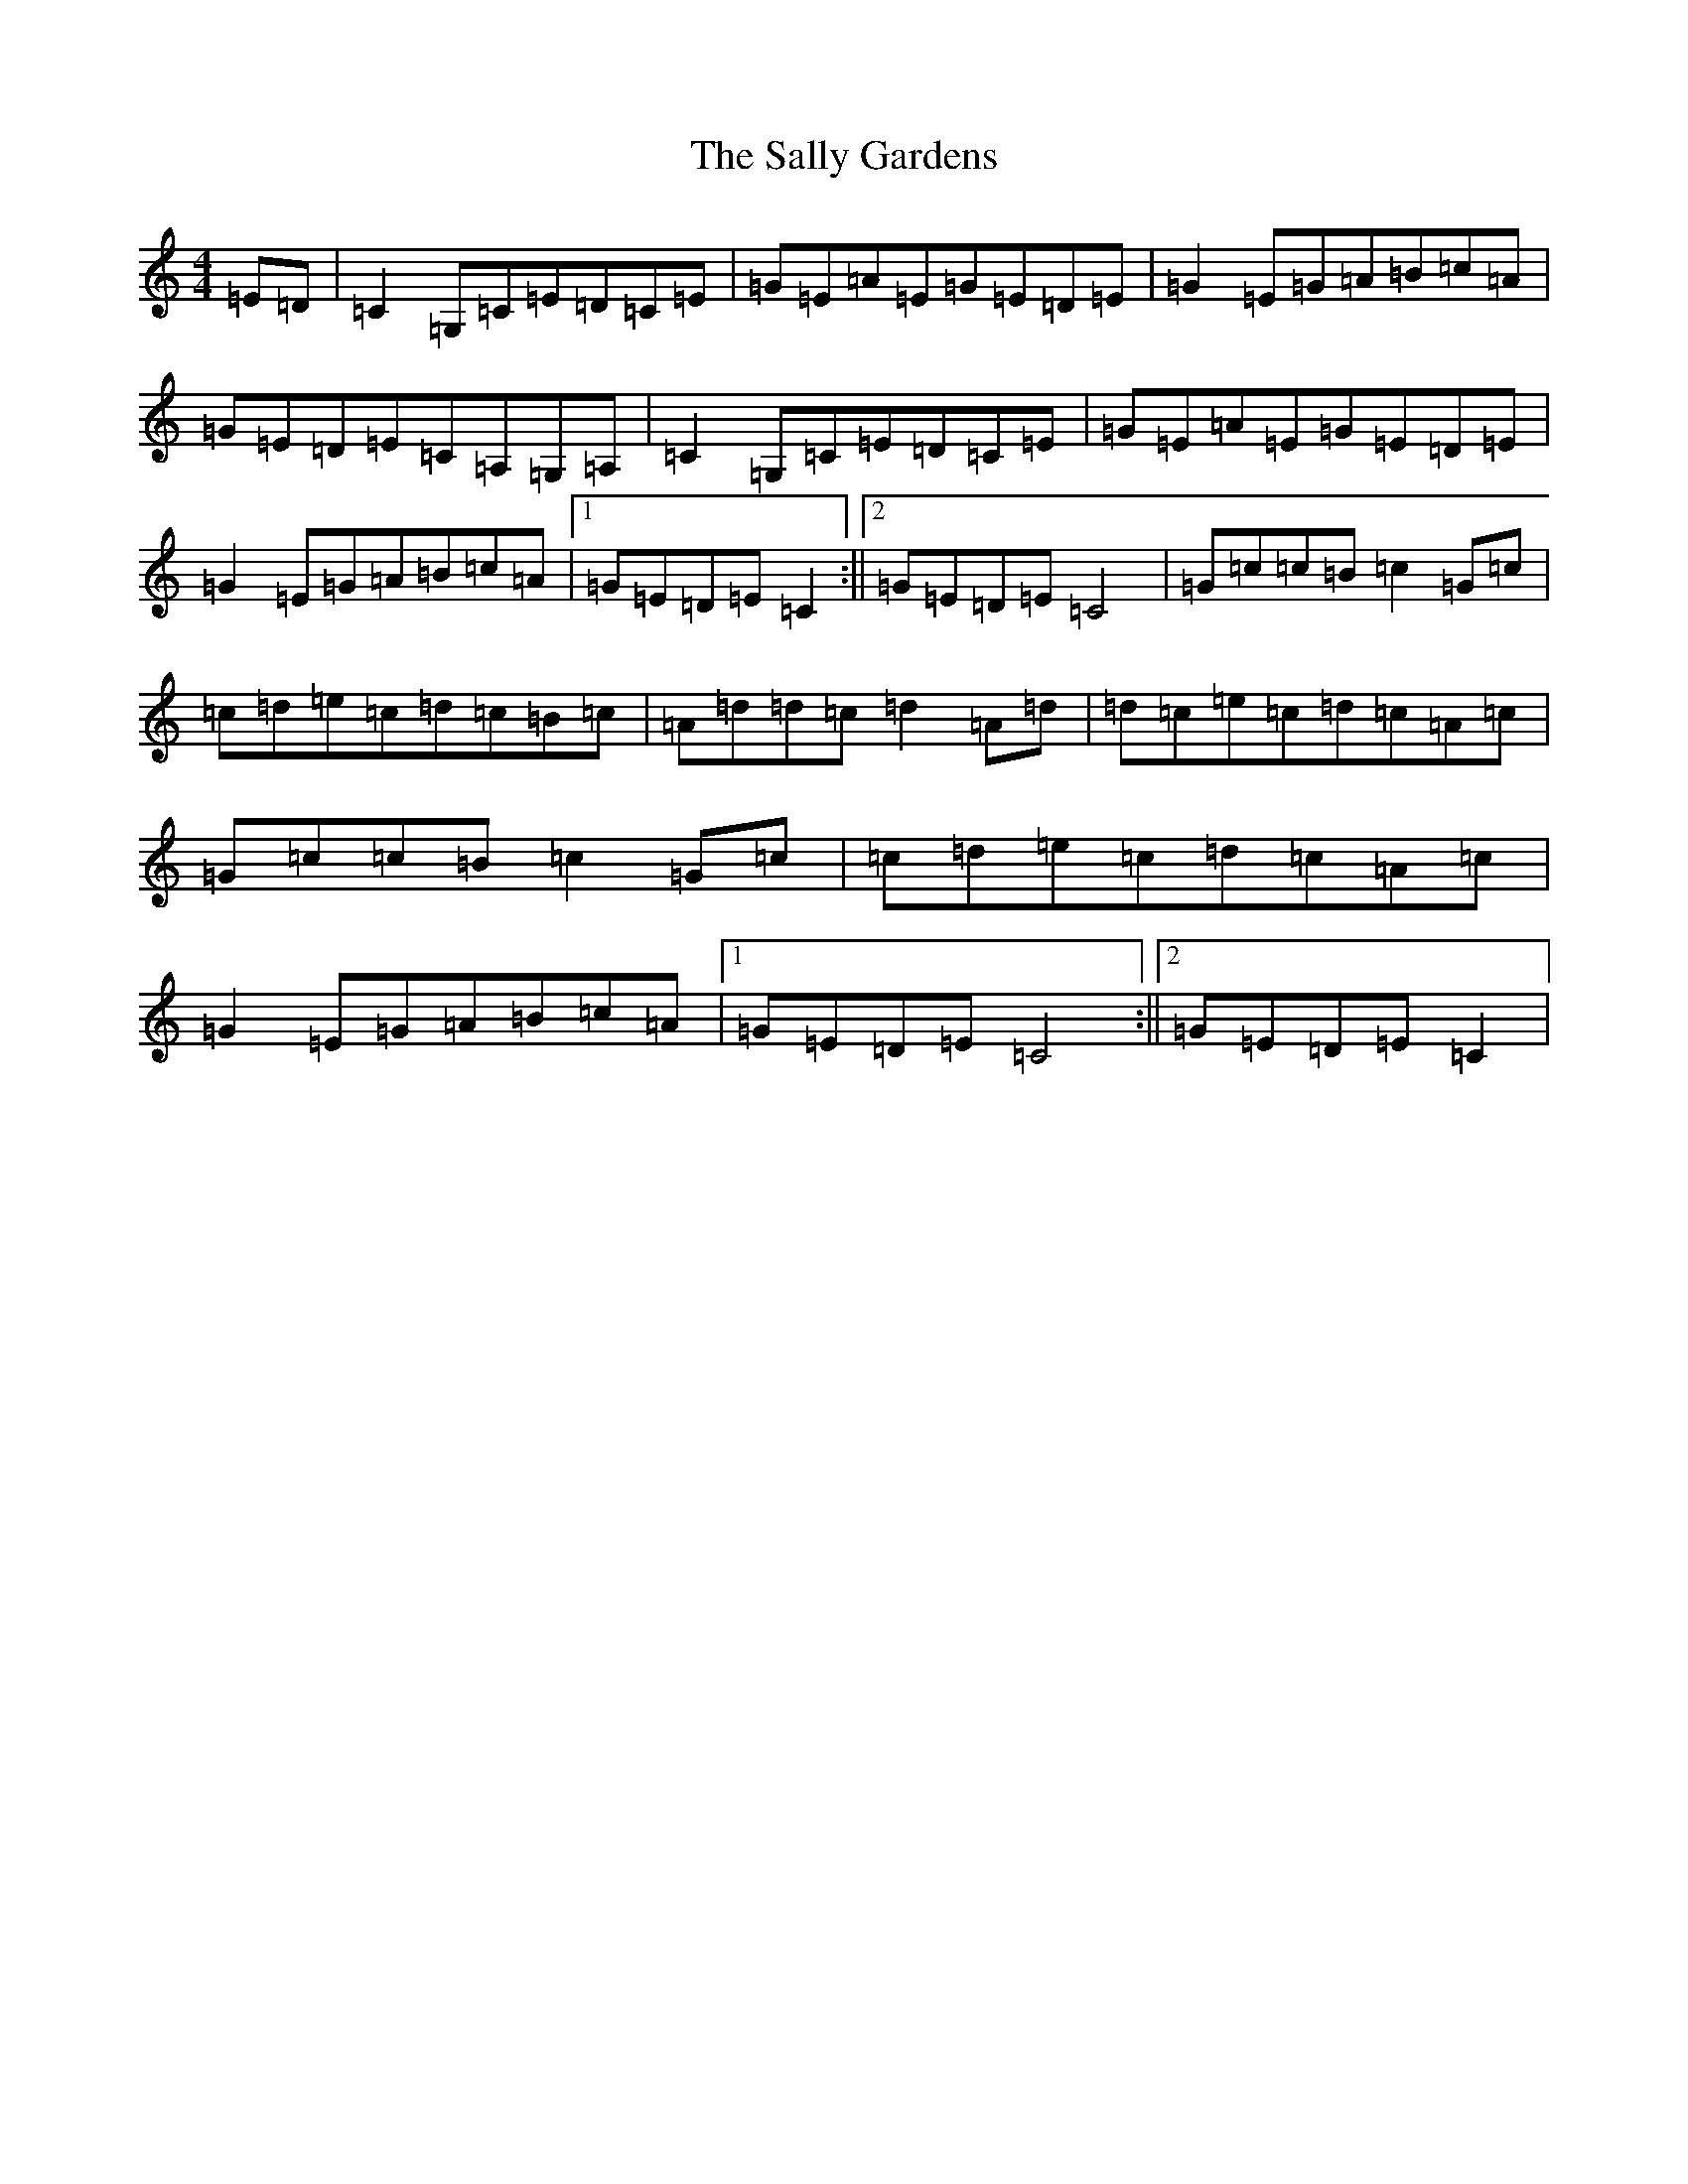 X: 18792
T: Sally Gardens, The
S: https://thesession.org/tunes/98#setting12655
Z: G Major
R: reel
M: 4/4
L: 1/8
K: C Major
=E=D|=C2=G,=C=E=D=C=E|=G=E=A=E=G=E=D=E|=G2=E=G=A=B=c=A|=G=E=D=E=C=A,=G,=A,|=C2=G,=C=E=D=C=E|=G=E=A=E=G=E=D=E|=G2=E=G=A=B=c=A|1=G=E=D=E=C2:||2=G=E=D=E=C4|=G=c=c=B=c2=G=c|=c=d=e=c=d=c=B=c|=A=d=d=c=d2=A=d|=d=c=e=c=d=c=A=c|=G=c=c=B=c2=G=c|=c=d=e=c=d=c=A=c|=G2=E=G=A=B=c=A|1=G=E=D=E=C4:||2=G=E=D=E=C2|